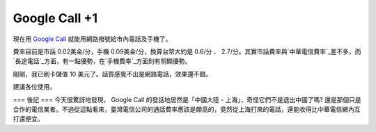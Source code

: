 Google Call +1
================================================================================

現在用 `Google Call`_ 就能用網路撥號給市內電話及手機了。

費率目前是市話 0.02美金/分，手機 0.09美金/分，換算台幣大約是 0.6/分 、
2.7/分。其實市話費率與`中華電信費率`_差不多，而`長途電話`_方面，有一點優勢，在`手機費率`_方面則有明顯優勢。

剛剛，我已刷卡儲值 10 美元了。話質感覺不出是網路電話，效果還不錯。

建議各位使用。

=== 後記 ===
今天很驚訝地發現， Google Call 的發話地居然是「中國大陸 - 上海」，奇怪它們不是退出中國了嗎?
還是那個只是合作的電信業者。不過從這點看來，臺灣電信公司的通話費率應該是頗高的，竟然從上海打來的電話，還能收得比中華電信網內互打還便宜。

.. _Google Call: http://www.google.com/chat/voice/
.. _中華電信費率: http://www.cht.com.tw/PersonalCat.php?Module=Fee,Describe&Cat
    ID=113&PageID=2030
.. _長途電話:
    http://www.cht.com.tw/PersonalCat.php?CatID=9&Module=Fee,Describe
.. _手機費率:
    http://www.emome.net/cell_phone_plans/monthly_rate_plan/3g_data_plan


.. author:: default
.. categories:: chinese
.. tags:: google
.. comments::